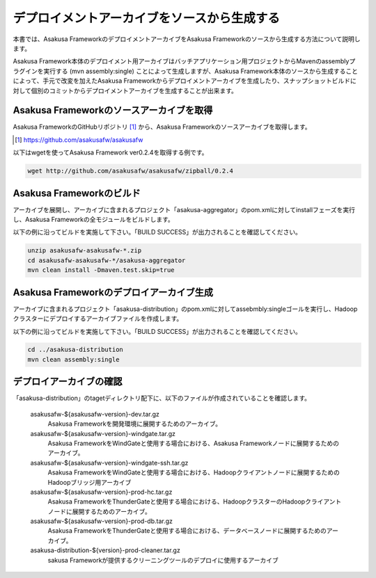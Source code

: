 ============================================
デプロイメントアーカイブをソースから生成する
============================================
本書では、Asakusa FrameworkのデプロイメントアーカイブをAsakusa Frameworkのソースから生成する方法について説明します。

Asakusa Framework本体のデプロイメント用アーカイブはバッチアプリケーション用プロジェクトからMavenのassemblyプラグインを実行する (mvn assembly:single) ことによって生成しますが、Asakusa Framework本体のソースから生成することによって、手元で改変を加えたAsakusa Frameworkからデプロイメントアーカイブを生成したり、スナップショットビルドに対して個別のコミットからデプロイメントアーカイブを生成することが出来ます。

Asakusa Frameworkのソースアーカイブを取得
-----------------------------------------
Asakusa FrameworkのGitHubリポジトリ [#]_ から、Asakusa Frameworkのソースアーカイブを取得します。

..  [#] https://github.com/asakusafw/asakusafw

以下はwgetを使ってAsakusa Framework ver0.2.4を取得する例です。

..  code-block:: sh

    wget http://github.com/asakusafw/asakusafw/zipball/0.2.4

Asakusa Frameworkのビルド
-------------------------
アーカイブを展開し、アーカイブに含まれるプロジェクト「asakusa-aggregator」のpom.xmlに対してinstallフェーズを実行し、Asakusa Frameworkの全モジュールをビルドします。

以下の例に沿ってビルドを実施して下さい。「BUILD SUCCESS」が出力されることを確認してください。

..  code-block:: sh

    unzip asakusafw-asakusafw-*.zip
    cd asakusafw-asakusafw-*/asakusa-aggregator
    mvn clean install -Dmaven.test.skip=true

Asakusa Frameworkのデプロイアーカイブ生成
-----------------------------------------
アーカイブに含まれるプロジェクト「asakusa-distribution」のpom.xmlに対してassebmbly:singleゴールを実行し、Hadoopクラスターにデプロイするアーカイブファイルを作成します。

以下の例に沿ってビルドを実施して下さい。「BUILD SUCCESS」が出力されることを確認してください。

..  code-block:: sh

    cd ../asakusa-distribution
    mvn clean assembly:single

デプロイアーカイブの確認
------------------------
「asakusa-distribution」のtagetディレクトリ配下に、以下のファイルが作成されていることを確認します。

  asakusafw-${asakusafw-version}-dev.tar.gz
    Asakusa Frameworkを開発環境に展開するためのアーカイブ。
  asakusafw-${asakusafw-version}-windgate.tar.gz
    Asakusa FrameworkをWindGateと使用する場合における、Asakusa Frameworkノードに展開するためのアーカイブ。
  asakusafw-${asakusafw-version}-windgate-ssh.tar.gz
    Asakusa FrameworkをWindGateと使用する場合における、Hadoopクライアントノードに展開するためのHadoopブリッジ用アーカイブ
  asakusafw-${asakusafw-version}-prod-hc.tar.gz
    Asakusa FrameworkをThunderGateと使用する場合における、HadoopクラスターのHadoopクライアントノードに展開するためのアーカイブ。
  asakusafw-${asakusafw-version}-prod-db.tar.gz
    Asakusa FrameworkをThunderGateと使用する場合における、データベースノードに展開するためのアーカイブ。
  asakusa-distribution-${version}-prod-cleaner.tar.gz
     sakusa Frameworkが提供するクリーニングツールのデプロイに使用するアーカイブ

